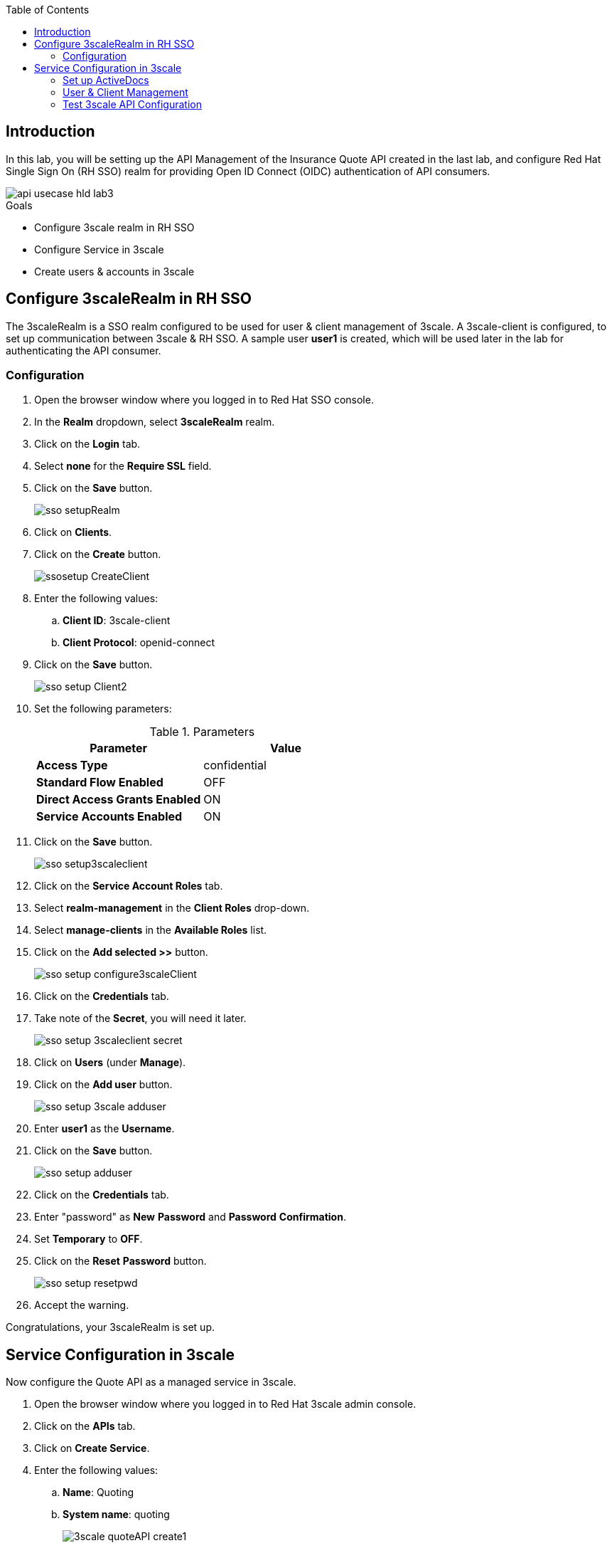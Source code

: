 
:noaudio:
:scrollbar:
:data-uri:
:toc2:
:linkattrs:

== Introduction

In this lab, you will be setting up the API Management of the Insurance Quote API created in the last lab, and configure Red Hat Single Sign On (RH SSO) realm for providing Open ID Connect (OIDC) authentication of API consumers.

image::images/api-usecase-hld-lab3.png[]

.Goals
* Configure 3scale realm in RH SSO
* Configure Service in 3scale
* Create users & accounts in 3scale

== Configure 3scaleRealm in RH SSO

The 3scaleRealm is a SSO realm configured to be used for user & client management of 3scale. A 3scale-client is configured, to set up communication between 3scale & RH SSO. A sample user *user1* is created, which will be used later in the lab for authenticating the API consumer.

=== Configuration

. Open the browser window where you logged in to Red Hat SSO console.
. In the *Realm* dropdown, select *3scaleRealm* realm.
. Click on the *Login* tab.
. Select *none* for the *Require SSL* field.
. Click on the *Save* button.
+
image::images/sso-setupRealm.png[]

. Click on *Clients*.
. Click on the *Create* button.
+
image::images/ssosetup-CreateClient.png[]

. Enter the following values:
.. *Client ID*: 3scale-client
.. *Client Protocol*: openid-connect
. Click on the *Save* button.
+
image::images/sso-setup-Client2.png[]

. Set the following parameters:
+
.Parameters
[options="header"]
|=======================
| Parameter | Value 
| *Access Type* | confidential 
| *Standard Flow Enabled* | OFF 
| *Direct Access Grants Enabled* | ON 
| *Service Accounts Enabled* | ON 
|=======================

. Click on the *Save* button.
+
image::images/sso-setup3scaleclient.png[]

. Click on the *Service Account Roles* tab.
. Select *realm-management* in the *Client Roles* drop-down.
. Select *manage-clients* in the *Available Roles* list.
. Click on the *Add selected &gt;&gt;* button.
+
image::images/sso-setup-configure3scaleClient.png[]

. Click on the *Credentials* tab.

. Take note of the *Secret*, you will need it later.
+
image::images/sso-setup-3scaleclient-secret.png[]

. Click on *Users* (under *Manage*).

. Click on the *Add user* button.
+
image::images/sso-setup-3scale-adduser.png[]

. Enter *user1* as the *Username*.

. Click on the *Save* button.
+
image::images/sso-setup-adduser.png[]

. Click on the *Credentials* tab.

. Enter "password" as *New* *Password* and *Password* *Confirmation*.

. Set *Temporary* to *OFF*.

. Click on the *Reset* *Password* button.
+
image::images/sso-setup-resetpwd.png[]

. Accept the warning.

Congratulations, your 3scaleRealm is set up. 

== Service Configuration in 3scale

Now configure the Quote API as a managed service in 3scale.

. Open the browser window where you logged in to Red Hat 3scale admin console.
. Click on the *APIs* tab.
. Click on *Create Service*.
. Enter the following values:
.. *Name*: Quoting
.. *System name*: quoting
+
image::images/3scale-quoteAPI-create1.png[]

. Select *OpenID Connect* as Authentication mechanism.
. Click on the *Create Service* button.
+
image::images/3scale-quoteAPI-create2.png[]

. Click on *Create Application Plan* under the *Quoting* API.
+
image::images/3scale-appPlan.png[]

. Enter the following values:
.. *Name:* QuotePlan
.. *System Name:* quote_plan
. Click on the *Create Application Plan* button.
. Click on the *Publish* link.
+
image::images/3scale-publishAppPlan.png[]

. Click on the *Integration* tab.
. Click on the *add the base URL of your API and save the configuration* button.
. Enter the Private Base URL, Staging URL & Production URL as configured in the previous labs:

..  *Private Base URL:* http://i-insurancequoting-$OCP_USERNAME-fuse-ignite.$OCP_SUFFIX
..  *Staging URL:* https://$OCP_USERNAME-quote-stage.$OCP_SUFFIX
..  *Production URL:* https://$OCP_USERNAME-quote-prod.$OCP_SUFFIX


. Expand the *Mapping Rules* section.

. Click on the *pencil icon* next to the mapping rule.

. Set the *Verb* to *POST*

. Set the *Pattern* to */webhook/QuoteAPI*.
. Add the same pattern for verb *OPTIONS*.
+
image::images/3scale-quoteAPI.png[]
+
NOTE: The OPTIONS request is sent by web clients to check the OAuth request headers accepted. Hence, a mapping rule has to be set up so that this response can be served by the 3scale APIcast Gateway.

. Expand the *Authentication Settings* section.
. Enter:

.. *OpenID Connect Issuer:* http://3scale-client:<3scale-client secret>@$OCP_USERNAME-sso-unsecured.$OCP_SUFFIX/auth/realms/3scaleRealm

. Select *HTTP Headers* in the *Credentials Location*
+
image::images/3scale-QuoteAPI-Auth.png[]
+
NOTE: The above Authentication Setting sets up the use of 3scale-client created in the previous section to be used for managing 3scale users authentication using SSO.

. Expand the *Policies* section.
. Click on *Add Policy*
. Click on *CORS*.
. Drag the *CORS* policy to the top (before *APIcast*).
. Click on the *Update the Staging Environment* button.
+
image::images/3scale-QuoteAPI-Policies.png[]
+
NOTE: CORS policy has to be enabled in order to provide access to APIDocs 

. Click on *CORS* to expand the options.
. Ensure the *allow_credentials* option is checked.
. Add the following headers:
.. authorized
.. content-type
+
image::images/3scale-policy-cors.png[]

. Click on *Submit* button.
. Click on the *Back to Integration and Configuration* link.
. Click on the *Promote v.1 to Production* button.

=== Set up ActiveDocs 


. Click on the *APIs* tab.
. Click on the *ActiveDocs* tab.
. Click on *Create a new spec*.
. Enter the following values:
.. *Name:* Quotes
.. *System name:* quotes
.. *Publish:* checked
. Paste the contents of the *services/QuotingAPI.json* file.

. Correct the *host* property to match the Production URL of your API in 3scale: https://$OCP_USERNAME-quote-prod.$OCP_SUFFIX

. Click on the *Create Service* button.

. In a browser, try to access the URL https://$OCP_USERNAME-3scale-mt-api0.$OCP_SUFFIX/swagger/spec/quotes.json and ensure you can view the API doc for Quotes API.
+
NOTE: This is the API Swagger documentation for the Integration API created in the previous lab. This Swagger doc will be used to create the Swagger client in the NodeJS client application to be created in the next lab.


=== User & Client Management

. Click on the *Developers* tab.

. Click on the *Developer* account.

. Click on the *1 Application* breadcrumb

. Click on *Create Application*
+
image::images/3scale-createApp.png[]

. Make sure *Application Plan* is set to *QuotePlan*.
. Enter *QuoteApp* as *Name*.
. Enter *Quoting Application* as *Description*.
. Click on the *Create Application* button.
+
image::images/3scale-createApp2.png[]

. Click on *Change* next to *Redirect URL*, in the *API Credentials* section.
. Enter "*".
. Click *OK*.
+
image::images/3scale-app-redirecturl.png[]

. Go back to the RH-SSO console
. Make sure the *3scaleRealm* realm is selected.
. Click on the *Clients* tab.
. Click on the *Client ID* generated in 3scale.
. Set *Direct Access Grants Enabled* to ON.
. Scroll down to *Web Origins*.
. Enter an "*" .
. Click on the *Save* button.
+
image::images/3scale-client-edit.png[]


=== Test 3scale API Configuration

You can test the OIDC authentication using the following steps:

. Open a terminal window.
. Grab the authentication token for user *user1* and password *password* by logging in to RH SSO.
+
----
TKN=$(curl -X POST "http://<your client id>:<your client secret>@$OCP_USERNAME-sso-unsecured.$OCP_SUFFIX/auth/realms/3scaleRealm/protocol/openid-connect/token" \
 -H "Content-Type: application/x-www-form-urlencoded" \
 -d "username=user1" \
 -d "password=password" \
 -d "grant_type=password" \
 -d "client_id=<your client id>" \
| sed 's/.*access_token":"//g' | sed 's/".*//g')

----

. Make a request to the 3scale production endpoint using the Authentication Bearer token.
+
----

curl -X POST -k --header 'Content-Type: application/json' --header 'Accept: application/json'  -H "Authorization: Bearer $TKN" -d '{"driver": {"age":20, "firstName": "Pablo", "lastName": "Szuster", "validLicense": true, "driverID": 12345, "id": "5b9639c529085000013857cc", "fines":0},  "vehicle": {"maker": "Chevrolet", "model": "Cruze","modelYear": 2017, "mileage": 5000,"licensePlate": "ABC123"}  }' 'https://$OCP_USERNAME-quote-prod.$OCP_SUFFIX/webhook/QuoteAPI' 
----

. If the authentication is working correctly, you should see a response from the API:
+
----
{"price":1100}
----

Alternatively, you can check the *Authorization Flow* grant using a *Postman* API client.


Congratulations, your API is set up correctly. Proceed to the next lab.



